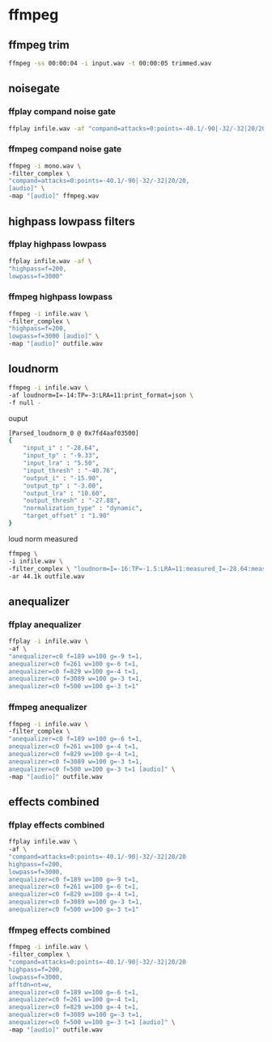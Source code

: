 #+STARTUP: content
#+OPTIONS: num:nil author:nil

* ffmpeg

** ffmpeg trim

#+BEGIN_SRC sh
ffmpeg -ss 00:00:04 -i input.wav -t 00:00:05 trimmed.wav
#+END_SRC

** noisegate

*** ffplay compand noise gate

#+BEGIN_SRC sh
ffplay infile.wav -af "compand=attacks=0:points=-40.1/-90|-32/-32|20/20"
#+END_SRC

*** ffmpeg compand noise gate

#+BEGIN_SRC sh
ffmpeg -i mono.wav \
-filter_complex \
"compand=attacks=0:points=-40.1/-90|-32/-32|20/20,
[audio]" \
-map "[audio]" ffmpeg.wav
#+END_SRC

** highpass lowpass filters

*** ffplay highpass lowpass

#+BEGIN_SRC sh
ffplay infile.wav -af \
"highpass=f=200,
lowpass=f=3000"
#+END_SRC

*** ffmpeg highpass lowpass

#+BEGIN_SRC sh
ffmpeg -i infile.wav \
-filter_complex \
"highpass=f=200,
lowpass=f=3000 [audio]" \
-map "[audio]" outfile.wav
#+END_SRC

** loudnorm

#+BEGIN_SRC sh
ffmpeg -i infile.wav \
-af loudnorm=I=-14:TP=-3:LRA=11:print_format=json \
-f null -
#+END_SRC

ouput 

#+BEGIN_SRC sh
[Parsed_loudnorm_0 @ 0x7fd4aaf03500] 
{
	"input_i" : "-28.64",
	"input_tp" : "-9.33",
	"input_lra" : "5.50",
	"input_thresh" : "-40.76",
	"output_i" : "-15.90",
	"output_tp" : "-3.00",
	"output_lra" : "10.60",
	"output_thresh" : "-27.88",
	"normalization_type" : "dynamic",
	"target_offset" : "1.90"
}
#+END_SRC

loud norm measured

#+BEGIN_SRC sh
ffmpeg \
-i infile.wav \
-filter_complex \ "loudnorm=I=-16:TP=-1.5:LRA=11:measured_I=-28.64:measured_LRA=5.50:measured_TP=-9.33:measured_thresh=-40.76:offset=1.90:linear=true:print_format=summary" \
-ar 44.1k outfile.wav
#+END_SRC

** anequalizer

*** ffplay anequalizer 

#+BEGIN_SRC sh
ffplay -i infile.wav \
-af \
"anequalizer=c0 f=189 w=100 g=-9 t=1,
anequalizer=c0 f=261 w=100 g=-6 t=1,
anequalizer=c0 f=829 w=100 g=-4 t=1,
anequalizer=c0 f=3089 w=100 g=-3 t=1,
anequalizer=c0 f=500 w=100 g=-3 t=1"
#+END_SRC

*** ffmpeg anequalizer 

#+BEGIN_SRC sh
ffmpeg -i infile.wav \
-filter_complex \
"anequalizer=c0 f=189 w=100 g=-6 t=1,
anequalizer=c0 f=261 w=100 g=-4 t=1,
anequalizer=c0 f=829 w=100 g=-4 t=1,
anequalizer=c0 f=3089 w=100 g=-3 t=1,
anequalizer=c0 f=500 w=100 g=-3 t=1 [audio]" \
-map "[audio]" outfile.wav
#+END_SRC

** effects combined

*** ffplay effects combined

#+BEGIN_SRC sh
ffplay infile.wav \
-af \
"compand=attacks=0:points=-40.1/-90|-32/-32|20/20
highpass=f=200,
lowpass=f=3000,
anequalizer=c0 f=189 w=100 g=-9 t=1,
anequalizer=c0 f=261 w=100 g=-6 t=1,
anequalizer=c0 f=829 w=100 g=-4 t=1,
anequalizer=c0 f=3089 w=100 g=-3 t=1,
anequalizer=c0 f=500 w=100 g=-3 t=1"
#+END_SRC

*** ffmpeg effects combined

#+BEGIN_SRC sh
ffmpeg -i infile.wav \
-filter_complex \
"compand=attacks=0:points=-40.1/-90|-32/-32|20/20
highpass=f=200,
lowpass=f=3000,
afftdn=nt=w,
anequalizer=c0 f=189 w=100 g=-6 t=1,
anequalizer=c0 f=261 w=100 g=-4 t=1,
anequalizer=c0 f=829 w=100 g=-4 t=1,
anequalizer=c0 f=3089 w=100 g=-3 t=1,
anequalizer=c0 f=500 w=100 g=-3 t=1 [audio]" \
-map "[audio]" outfile.wav
#+END_SRC
